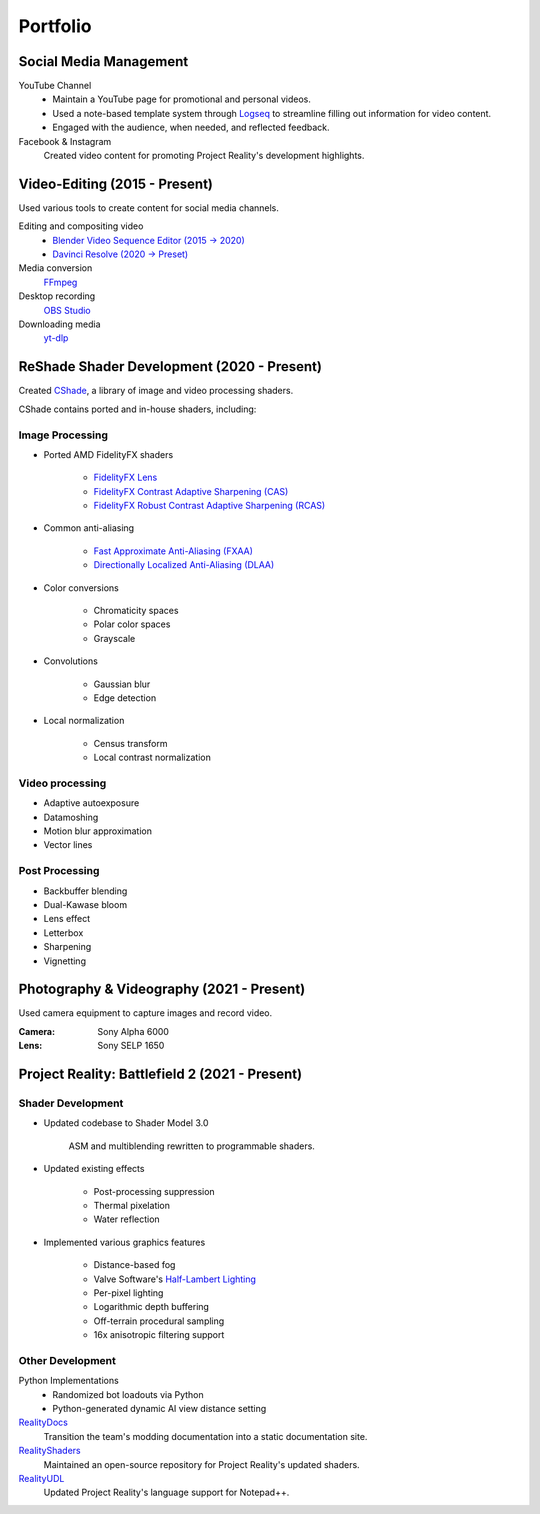 
Portfolio
=========

Social Media Management
-----------------------

YouTube Channel
    - Maintain a YouTube page for promotional and personal videos.
    - Used a note-based template system through `Logseq <https://logseq.com/>`_ to streamline filling out information for video content.
    - Engaged with the audience, when needed, and reflected feedback.

Facebook & Instagram
    Created video content for promoting Project Reality's development highlights.

Video-Editing (2015 - Present)
------------------------------

Used various tools to create content for social media channels.

Editing and compositing video
    - `Blender Video Sequence Editor (2015 -> 2020) <https://www.blender.org/features/video-editing/>`_
    - `Davinci Resolve (2020 -> Preset) <https://www.blackmagicdesign.com/products/davinciresolve>`_

Media conversion
    `FFmpeg <https://ffmpeg.org/>`_

Desktop recording
    `OBS Studio <https://obsproject.com/>`_

Downloading media
    `yt-dlp <https://github.com/yt-dlp/yt-dlp>`_

ReShade Shader Development (2020 - Present)
-------------------------------------------

Created `CShade <https://github.com/papadanku/CShade>`_, a library of image and video processing shaders.

CShade contains ported and in-house shaders, including:

Image Processing
^^^^^^^^^^^^^^^^

- Ported AMD FidelityFX shaders

    - `FidelityFX Lens <https://gpuopen.com/manuals/fidelityfx_sdk/fidelityfx_sdk-page_techniques_lens/>`_
    - `FidelityFX Contrast Adaptive Sharpening (CAS) <https://gpuopen.com/manuals/fidelityfx_sdk/fidelityfx_sdk-page_techniques_contrast-adaptive-sharpening/>`_
    - `FidelityFX Robust Contrast Adaptive Sharpening (RCAS) <https://gpuopen.com/manuals/fidelityfx_sdk/fidelityfx_sdk-page_techniques_super-resolution-upscaler/#robust-contrast-adaptive-sharpening-rcas>`_

- Common anti-aliasing

    - `Fast Approximate Anti-Aliasing (FXAA) <https://en.wikipedia.org/wiki/Fast_approximate_anti-aliasing>`_
    - `Directionally Localized Anti-Aliasing (DLAA) <http://www.and.intercon.ru/releases/talks/dlaagdc2011/>`_

- Color conversions

    - Chromaticity spaces
    - Polar color spaces
    - Grayscale

- Convolutions

    - Gaussian blur
    - Edge detection

- Local normalization

    - Census transform
    - Local contrast normalization

Video processing
^^^^^^^^^^^^^^^^

- Adaptive autoexposure
- Datamoshing
- Motion blur approximation
- Vector lines

Post Processing
^^^^^^^^^^^^^^^

- Backbuffer blending
- Dual-Kawase bloom
- Lens effect
- Letterbox
- Sharpening
- Vignetting

Photography & Videography (2021 - Present)
------------------------------------------

Used camera equipment to capture images and record video.

:Camera: Sony Alpha 6000
:Lens: Sony SELP 1650

Project Reality: Battlefield 2 (2021 - Present)
-----------------------------------------------

Shader Development
^^^^^^^^^^^^^^^^^^

- Updated codebase to Shader Model 3.0

    ASM and multiblending rewritten to programmable shaders.

- Updated existing effects

    - Post-processing suppression
    - Thermal pixelation
    - Water reflection

- Implemented various graphics features

    - Distance-based fog
    - Valve Software's `Half-Lambert Lighting <https://advances.realtimerendering.com/s2006/Mitchell-ShadingInValvesSourceEngine.pdf>`_
    - Per-pixel lighting
    - Logarithmic depth buffering
    - Off-terrain procedural sampling
    - 16x anisotropic filtering support

Other Development
^^^^^^^^^^^^^^^^^

Python Implementations
    - Randomized bot loadouts via Python
    - Python-generated dynamic AI view distance setting

`RealityDocs <https://gitlab.com/realitymod/public/RealityDocs>`_
    Transition the team's modding documentation into a static documentation site.

`RealityShaders <https://github.com/realitymod/RealityShaders>`_
    Maintained an open-source repository for Project Reality's updated shaders.

`RealityUDL <https://gitlab.com/realitymod/public/realityudl>`_
    Updated Project Reality's language support for Notepad++.
